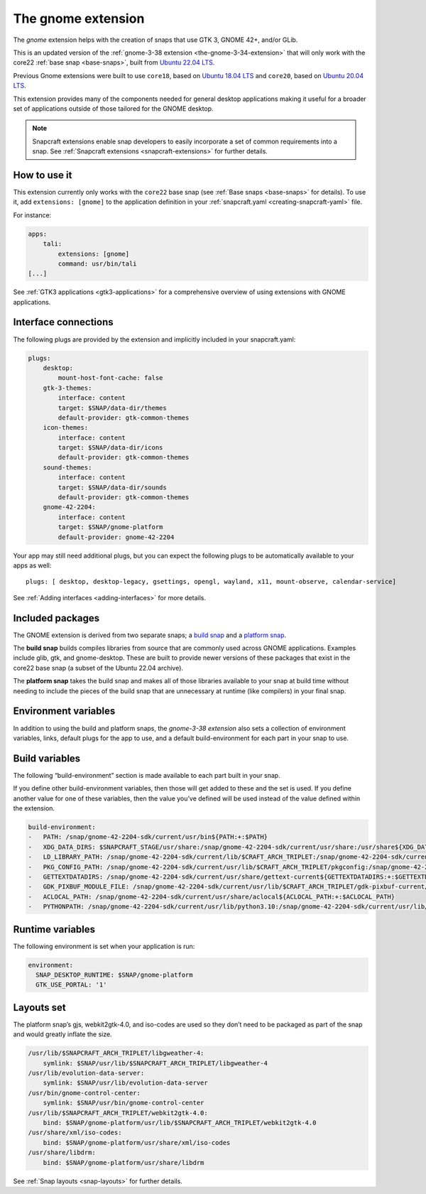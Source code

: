 .. 31449.md

.. _the-gnome-extension:

The gnome extension
===================

The *gnome* extension helps with the creation of snaps that use GTK 3, GNOME 42+, and/or GLib.

This is an updated version of the :ref:`gnome-3-38 extension <the-gnome-3-34-extension>` that will only work with the core22 :ref:`base snap <base-snaps>`, built from `Ubuntu 22.04 LTS <http://releases.ubuntu.com/22.04/>`__.

Previous Gnome extensions were built to use ``core18``, based on `Ubuntu 18.04 LTS <http://releases.ubuntu.com/18.04/>`__ and ``core20``, based on `Ubuntu 20.04 LTS <http://releases.ubuntu.com/20.04/>`__.

This extension provides many of the components needed for general desktop applications making it useful for a broader set of applications outside of those tailored for the GNOME desktop.

.. note::

   Snapcraft extensions enable snap developers to easily incorporate a set of common requirements into a snap. See :ref:`Snapcraft extensions <snapcraft-extensions>` for further details.


How to use it
-------------

This extension currently only works with the ``core22`` base snap (see :ref:`Base snaps <base-snaps>` for details). To use it, add ``extensions: [gnome]`` to the application definition in your :ref:`snapcraft.yaml <creating-snapcraft-yaml>` file.

For instance:

.. code:: yaml

   apps:
       tali:
           extensions: [gnome]
           command: usr/bin/tali
   [...]

See :ref:`GTK3 applications <gtk3-applications>` for a comprehensive overview of using extensions with GNOME applications.


Interface connections
---------------------

The following plugs are provided by the extension and implicitly included in your snapcraft.yaml:

.. code:: yaml

   plugs:
       desktop:
           mount-host-font-cache: false
       gtk-3-themes:
           interface: content
           target: $SNAP/data-dir/themes
           default-provider: gtk-common-themes
       icon-themes:
           interface: content
           target: $SNAP/data-dir/icons
           default-provider: gtk-common-themes
       sound-themes:
           interface: content
           target: $SNAP/data-dir/sounds
           default-provider: gtk-common-themes
       gnome-42-2204:
           interface: content
           target: $SNAP/gnome-platform
           default-provider: gnome-42-2204

Your app may still need additional plugs, but you can expect the following plugs to be automatically available to your apps as well:

::

   plugs: [ desktop, desktop-legacy, gsettings, opengl, wayland, x11, mount-observe, calendar-service]

See :ref:`Adding interfaces <adding-interfaces>` for more details.


Included packages
-----------------

The GNOME extension is derived from two separate snaps; a `build snap <https://github.com/ubuntu/gnome-sdk/blob/gnome-42-2204-sdk/snapcraft.yaml>`__ and a `platform snap <https://github.com/ubuntu/gnome-sdk/blob/gnome-42-2204/snapcraft.yaml>`__.

The **build snap** builds compiles libraries from source that are commonly used across GNOME applications. Examples include glib, gtk, and gnome-desktop. These are built to provide newer versions of these packages that exist in the core22 base snap (a subset of the Ubuntu 22.04 archive).

The **platform snap** takes the build snap and makes all of those libraries available to your snap at build time without needing to include the pieces of the build snap that are unnecessary at runtime (like compilers) in your final snap.


Environment variables
---------------------

In addition to using the build and platform snaps, the *gnome-3-38 extension* also sets a collection of environment variables, links, default plugs for the app to use, and a default build-environment for each part in your snap to use.

Build variables
---------------

The following “build-environment” section is made available to each part built in your snap.

If you define other build-environment variables, then those will get added to these and the set is used. If you define another value for one of these variables, then the value you’ve defined will be used instead of the value defined within the extension.

.. code:: yaml

   build-environment:
   -   PATH: /snap/gnome-42-2204-sdk/current/usr/bin${PATH:+:$PATH}
   -   XDG_DATA_DIRS: $SNAPCRAFT_STAGE/usr/share:/snap/gnome-42-2204-sdk/current/usr/share:/usr/share${XDG_DATA_DIRS:+:$XDG_DATA_DIRS}
   -   LD_LIBRARY_PATH: /snap/gnome-42-2204-sdk/current/lib/$CRAFT_ARCH_TRIPLET:/snap/gnome-42-2204-sdk/current/usr/lib/$CRAFT_ARCH_TRIPLET:/snap/gnome-42-2204-sdk/current/usr/lib:/snap/gnome-42-2204-sdk/current/usr/lib/vala-current:/snap/gnome-42-2204-sdk/current/usr/lib/$CRAFT_ARCH_TRIPLET/pulseaudio${LD_LIBRARY_PATH:+:$LD_LIBRARY_PATH}
   -   PKG_CONFIG_PATH: /snap/gnome-42-2204-sdk/current/usr/lib/$CRAFT_ARCH_TRIPLET/pkgconfig:/snap/gnome-42-2204-sdk/current/usr/lib/pkgconfig:/snap/gnome-42-2204-sdk/current/usr/share/pkgconfig${PKG_CONFIG_PATH:+:$PKG_CONFIG_PATH}
   -   GETTEXTDATADIRS: /snap/gnome-42-2204-sdk/current/usr/share/gettext-current${GETTEXTDATADIRS:+:$GETTEXTDATADIRS}
   -   GDK_PIXBUF_MODULE_FILE: /snap/gnome-42-2204-sdk/current/usr/lib/$CRAFT_ARCH_TRIPLET/gdk-pixbuf-current/loaders.cache
   -   ACLOCAL_PATH: /snap/gnome-42-2204-sdk/current/usr/share/aclocal${ACLOCAL_PATH:+:$ACLOCAL_PATH}
   -   PYTHONPATH: /snap/gnome-42-2204-sdk/current/usr/lib/python3.10:/snap/gnome-42-2204-sdk/current/usr/lib/python3/dist-packages:/snap/gnome-42-2204-sdk/current/usr/lib/$CRAFT_ARCH_TRIPLET/gobject-introspection${PYTHONPATH:+:$PYTHONPATH}

Runtime variables
-----------------

The following environment is set when your application is run:

.. code:: yaml

   environment:
     SNAP_DESKTOP_RUNTIME: $SNAP/gnome-platform
     GTK_USE_PORTAL: '1'


Layouts set
-----------

The platform snap’s gjs, webkit2gtk-4.0, and iso-codes are used so they don’t need to be packaged as part of the snap and would greatly inflate the size.

.. code:: yaml

       /usr/lib/$SNAPCRAFT_ARCH_TRIPLET/libgweather-4:
           symlink: $SNAP/usr/lib/$SNAPCRAFT_ARCH_TRIPLET/libgweather-4
       /usr/lib/evolution-data-server:
           symlink: $SNAP/usr/lib/evolution-data-server
       /usr/bin/gnome-control-center:
           symlink: $SNAP/usr/bin/gnome-control-center
       /usr/lib/$SNAPCRAFT_ARCH_TRIPLET/webkit2gtk-4.0:
           bind: $SNAP/gnome-platform/usr/lib/$SNAPCRAFT_ARCH_TRIPLET/webkit2gtk-4.0
       /usr/share/xml/iso-codes:
           bind: $SNAP/gnome-platform/usr/share/xml/iso-codes
       /usr/share/libdrm:
           bind: $SNAP/gnome-platform/usr/share/libdrm

See :ref:`Snap layouts <snap-layouts>` for further details.
